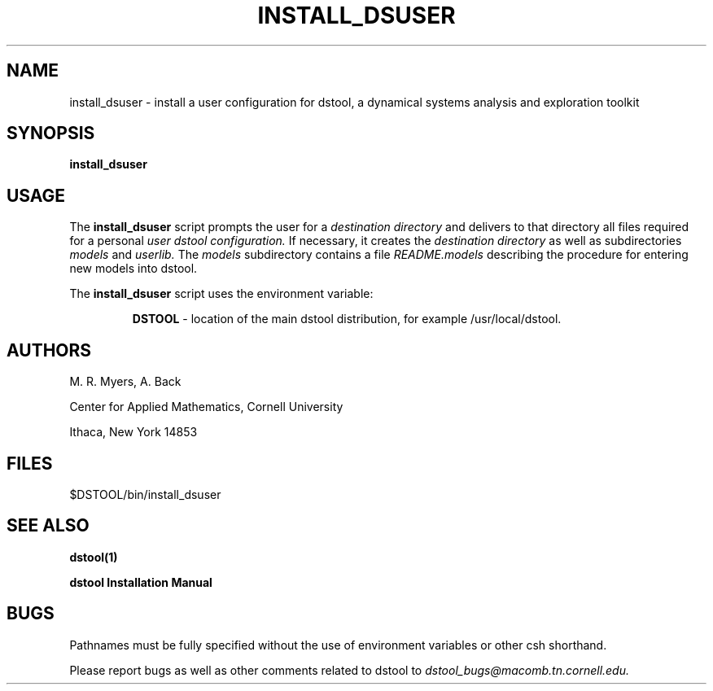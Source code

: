 .TH INSTALL_DSUSER 1 "9 September 1992"
.SH NAME
install_dsuser \- install a user configuration for dstool, a 
dynamical systems analysis and exploration toolkit 
.SH SYNOPSIS
.B install_dsuser
.SH USAGE
The 
.B install_dsuser 
script prompts the user for a 
.I destination directory 
and delivers 
to that directory all files required for a personal 
.I user dstool configuration. 
If necessary, it creates the 
.I destination directory
as well as subdirectories 
.I models
and
.I userlib.
The 
.I models
subdirectory contains a file 
.I README.models
describing the procedure for entering new models into 
dstool.

The 
.B install_dsuser 
script uses the environment variable: 
.RS

.B DSTOOL
\- location of the main dstool distribution, 
for example /usr/local/dstool.
.SH AUTHORS
M. R. Myers, A. Back

Center for Applied Mathematics, Cornell University

Ithaca, New York 14853
.SH FILES
$DSTOOL/bin/install_dsuser
.SH SEE ALSO
.B dstool(1)

.B dstool Installation Manual
.SH BUGS
Pathnames must be fully specified without the use of environment
variables or other csh shorthand.

Please report bugs as well as other comments related to
dstool to 
.I dstool_bugs@macomb.tn.cornell.edu.
